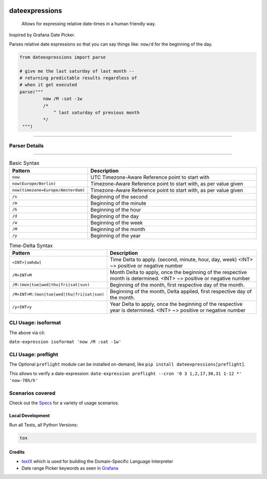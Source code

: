 .. image:: https://img.shields.io/badge/-PyScaffold-005CA0?logo=pyscaffold
    :alt: Project generated with PyScaffold
    :target: https://pyscaffold.org/

.. image:: https://github.com/iilei/dateexpressions/actions/workflows/python-package.yml/badge.svg
    :alt: Python package
    :target: https://github.com/iilei/dateexpressions/actions/workflows/python-package.yml


.. image:: https://img.shields.io/badge/pre--commit-enabled-brightgreen?logo=pre-commit
   :target: https://github.com/pre-commit/pre-commit
   :alt: pre-commit


===============
dateexpressions
===============


    Allows for expressing relative date-times in a human friendly way.


Inspired by Grafana Date Picker.

Parses relative date expressions so that you can say things like: ``now/d`` for the beginning of the day.


.. code-block:: python

   from dateexpressions import parse

   # give me the last saturday of last month --
   # returning predictable results regardless of
   # when it get executed
   parse("""
            now /M :sat -1w
            /*
                ^ last saturday of previous month
            */
    """)

------------------------------------

Parser Details
====================================

.. image:: src/dateexpressions/svg/to_relative_date.svg
    :alt: How the Syntax is interpreted - Diagram
    :target: src/dateexpressions/to_relative_date.puml

------------


.. list-table:: Basic Syntax
   :widths: 30 70
   :header-rows: 1

   * - Pattern
     - Description
   * - ``now``
     - UTC Timezone-Aware Reference point to start with
   * - ``now(Europe/Berlin)``
     - Timezone-Aware Reference point to start with, as per value given
   * - ``now(timezone=Europe/Amsterdam)``
     - Timezone-Aware Reference point to start with, as per value given
   * - ``/s``
     - Beginning of the second
   * - ``/m``
     - Beginning of the minute
   * - ``/h``
     - Beginning of the hour
   * - ``/d``
     - Beginning of the day
   * - ``/w``
     - Beginning of the week
   * - ``/M``
     - Beginning of the month
   * - ``/y``
     - Beginning of the year

.. list-table:: Time-Delta Syntax
   :widths: 30 70
   :header-rows: 1

   * - Pattern
     - Description
   * - ``<INT>[smhdw]``
     - Time Delta to apply. (second, minute, hour, day, week)
       <INT> ~> positive or negative number
   * - ``/M<INT>M``
     - Month Delta to apply, once the beginning of the respective month is determined.
       <INT> ~> positive or negative number
   * - ``/M:(mon|tue|wed|thu|fri|sat|sun)``
     - Beginning of the month, first respective day of the month.
   * - ``/M<INT>M:(mon|tue|wed|thu|fri|sat|sun)``
     - Beginning of the month, Delta applied, first respective day of the month.
   * - ``/y<INT>y``
     - Year Delta to apply, once the beginning of the respective year is determined.
       <INT> ~> positive or negative number



CLI Usage: isoformat
======================

The above via cli:

``date-expression isoformat 'now /M :sat -1w'``

CLI Usage: preflight
======================

The Optional ``preflight`` module can be installed on-demand, like ``pip install dateexpressions[preflight]``.

This allows to verify a date-expression:
``date-expression preflight --cron '0 3 1,2,17,30,31 1-12 *' 'now-78h/h'``

Scenarios covered
======================

Check out the `Specs </tests>`_ for a variety of usage scenarios.

Local Development
----------------------

Run all Tests, all Python Versions:

.. code-block:: sh

   tox


Credits
---------------------------
* `textX <https://github.com/textX/textX>`_ which is used for building the Domain-Specific Language Interpreter
* Date range Picker keywords as seen in `Grafana <https://grafana.com/grafana/>`_
